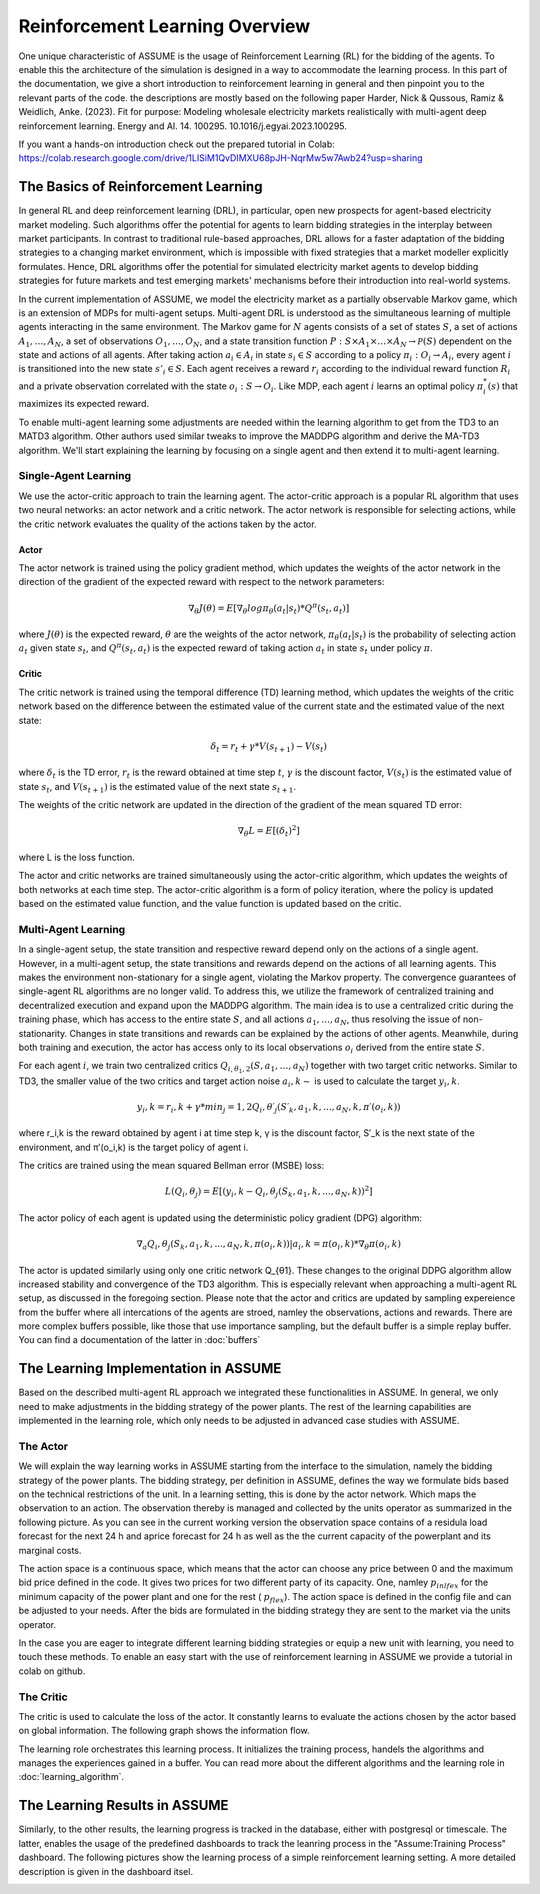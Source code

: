 .. SPDX-FileCopyrightText: ASSUME Developers
..
.. SPDX-License-Identifier: AGPL-3.0-or-later

###############################
Reinforcement Learning Overview
###############################

One unique characteristic of ASSUME is the usage of Reinforcement Learning (RL) for the bidding of the agents.
To enable this the architecture of the simulation is designed in a way to accommodate the learning process. In this part of
the documentation, we give a short introduction to reinforcement learning in general and then pinpoint you to the
relevant parts of the code. the descriptions are mostly based on the following paper
Harder, Nick & Qussous, Ramiz & Weidlich, Anke. (2023). Fit for purpose: Modeling wholesale electricity markets realistically with multi-agent deep reinforcement learning. Energy and AI. 14. 100295. 10.1016/j.egyai.2023.100295.

If you want a hands-on introduction check out the prepared tutorial in Colab: https://colab.research.google.com/drive/1LISiM1QvDIMXU68pJH-NqrMw5w7Awb24?usp=sharing


The Basics of Reinforcement Learning
=====================================

In general RL and deep reinforcement learning (DRL), in particular, open new prospects for agent-based electricity market modeling.
Such algorithms offer the potential for agents to learn bidding strategies in the interplay between market participants.
In contrast to traditional rule-based approaches, DRL allows for a faster adaptation of the bidding strategies to a changing market
environment, which is impossible with fixed strategies that a market modeller explicitly formulates. Hence, DRL algorithms offer the
potential for simulated electricity market agents to develop bidding strategies for future markets and test emerging markets' mechanisms
before their introduction into real-world systems.

In the current implementation of ASSUME, we model the electricity market as a partially observable Markov game,
which is an extension of MDPs for multi-agent setups. Multi-agent DRL is understood as the simultaneous learning of multiple agents
interacting in the same environment. The Markov game for :math:`N` agents consists of a set of states :math:`S`, a set of actions :math:`A_1, \ldots, A_N`,
a set of observations :math:`O_1, \ldots, O_N`, and a state transition function :math:`P: S \times A_1 \times \ldots \times A_N \rightarrow \mathcal{P}(S)` dependent on the state and actions of all agents.
After taking action :math:`a_i \in A_i` in state :math:`s_i \in S` according to a policy :math:`\pi_i: O_i \rightarrow A_i`, every agent :math:`i` is transitioned into the new state :math:`s'_i \in S`.
Each agent receives a reward :math:`r_i` according to the individual reward function :math:`R_i` and a private observation correlated with the state :math:`o_i: S \rightarrow O_i`.
Like MDP, each agent :math:`i` learns an optimal policy :math:`\pi_i^*(s)` that maximizes its expected reward.

To enable multi-agent learning some adjustments are needed within the learning algorithm to get from the TD3 to an MATD3 algorithm.
Other authors used similar tweaks to improve the MADDPG algorithm and derive the MA-TD3 algorithm.
We'll start explaining the learning by focusing on a single agent and then extend it to multi-agent learning.

Single-Agent Learning
----------------------

We use the actor-critic approach to train the learning agent. The actor-critic approach is a popular RL algorithm that uses two
neural networks: an actor network and a critic network. The actor network is responsible for selecting actions, while the critic network
evaluates the quality of the actions taken by the actor.

Actor
^^^^^

The actor network is trained using the policy gradient method, which updates the weights of the actor network in the direction of the
gradient of the expected reward with respect to the network parameters:

.. math::

    \nabla_{\theta} J(\theta) = E[\nabla_{\theta} log \pi_{\theta}(a_t|s_t) * Q^{\pi}(s_t, a_t)]


where :math:`J(\theta)` is the expected reward, :math:`\theta` are the weights of the actor network, :math:`\pi_{\theta}(a_t|s_t)` is the probability of
selecting action :math:`a_t` given state :math:`s_t`, and :math:`Q^{\pi}(s_t, a_t)` is the expected reward of taking action :math:`a_t` in state :math:`s_t` under policy :math:`\pi`.

Critic
^^^^^^

The critic network is trained using the temporal difference (TD) learning method, which updates the weights of the critic
network based on the difference between the estimated value of the current state and the estimated value of the next state:

.. math::

    \delta_t = r_t + \gamma * V(s_{t+1}) - V(s_t)

where :math:`\delta_t` is the TD error,
:math:`r_t` is the reward obtained at time step :math:`t`,
:math:`\gamma` is the discount factor,
:math:`V(s_t)` is the estimated value of state :math:`s_t`, and
:math:`V(s_{t+1})` is the estimated value of the next state :math:`s_{t+1}`.

The weights of the critic network are updated in the direction of the gradient of the mean squared TD error:

.. math::

    \nabla_{\theta} L = E[(\delta_t)^2]

where L is the loss function.

The actor and critic networks are trained simultaneously using the actor-critic algorithm, which updates the weights of
both networks at each time step. The actor-critic algorithm is a form of policy iteration, where the policy is updated based on the
estimated value function, and the value function is updated based on the critic.


Multi-Agent Learning
------------------------

In a single-agent setup, the state transition and respective reward depend only on the actions of a single agent. However, in a
multi-agent setup, the state transitions and rewards depend on the actions of all learning agents. This makes the environment
non-stationary for a single agent, violating the Markov property. The convergence guarantees of single-agent RL algorithms are no longer
valid. To address this, we utilize the framework of centralized training and decentralized execution and expand upon the MADDPG algorithm.
The main idea is to use a centralized critic during the training phase, which has access to the entire state :math:`S`, and all actions :math:`a_1, \ldots, a_N`, thus resolving the issue of non-stationarity.
Changes in state transitions and rewards can be explained by the actions of other agents.
Meanwhile, during both training and execution, the actor has access only to its local observations :math:`o_i` derived from the entire state :math:`S`.

For each agent :math:`i`, we train two centralized critics :math:`Q_{i,\theta_1,2}(S, a_1, \ldots, a_N)` together with two target critic networks.
Similar to TD3, the smaller value of the two critics and target action noise :math:`a_i,k \sim` is used to calculate the target :math:`y_i,k`.

.. math::

    y_i,k = r_i,k + γ * min_j=1,2 Q_i,θ′_j(S′_k, a_1,k, ..., a_N,k, π′(o_i,k))

where r_i,k is the reward obtained by agent i at time step k, γ is the discount factor, S′_k is the next state of the
environment, and π′(o_i,k) is the target policy of agent i.

The critics are trained using the mean squared Bellman error (MSBE) loss:

.. math::

    L(Q_i,θ_j) = E[(y_i,k - Q_i,θ_j(S_k, a_1,k, ..., a_N,k))^2]

The actor policy of each agent is updated using the deterministic policy gradient (DPG) algorithm:

.. math::

    ∇_a Q_i,θ_j(S_k, a_1,k, ..., a_N,k, π(o_i,k))|a_i,k=π(o_i,k) * ∇_θ π(o_i,k)

The actor is updated similarly using only one critic network Q_{θ1}. These changes to the original DDPG algorithm allow increased stability and convergence of the TD3 algorithm. This is especially relevant when approaching a multi-agent RL setup, as discussed in the foregoing section.
Please note that the actor and critics are updated by sampling expereience from the buffer where all intercations of the agents are stroed, namley the observations, actions and rewards. There are more complex buffers possible, like those that use importance sampling, but the default buffer is a simple replay buffer. You can find a documentation of the latter in :doc:`buffers`


The Learning Implementation in ASSUME
=====================================

Based on the described multi-agent RL approach we integrated these functionalities in ASSUME. In general, we only need to make adjustments in the bidding strategy of the power plants.
The rest of the learning capabilities are implemented in the learning role, which only needs to be adjusted in advanced case studies with ASSUME.

The Actor
---------

We will explain the way learning works in ASSUME starting from the interface to the simulation, namely the bidding strategy of the power plants.
The bidding strategy, per definition in ASSUME, defines the way we formulate bids based on the technical restrictions of the unit.
In a learning setting, this is done by the actor network. Which maps the observation to an action. The observation thereby is managed and collected by the units operator as
summarized in the following picture. As you can see in the current working version the observation space contains of a residula load forecast for the next 24 h and aprice forecast for 24 h as well as the
the current capacity of the powerplant and its marginal costs.

.. image:: img/ActorTask.jpg
    :align: center
    :width: 500px

The action space is a continuous space, which means that the actor can choose any price between 0 and the maximum bid price defined in the code. It gives two prices for two different party of its capacity.
One, namley :math:`p_inlfex` for the minimum capacity of the power plant and one for the rest ( :math:`p_flex`). The action space is defined in the config file and can be adjusted to your needs.
After the bids are formulated in the bidding strategy they are sent to the market via the units operator.

.. image:: img/ActorOutput.jpg
    :align: center
    :width: 500px

In the case you are eager to integrate different learning bidding strategies or equip a new unit with learning,
you need to touch these methods. To enable an easy start with the use of reinforcement learning in ASSUME we provide a tutorial in colab on github.

The Critic
----------

The critic is used to calculate the loss of the actor. It constantly learns to evaluate the actions chosen by the actor
based on global information. The following graph shows the information flow.

.. image:: img/CriticTask.jpg
    :align: center
    :width: 500px


The learning role orchestrates this learning process. It initializes the training process, handels the algorithms and manages the experiences gained in a buffer.
You can read more about the different algorithms and the learning role in :doc:`learning_algorithm`.

The Learning Results in ASSUME
=====================================

Similarly, to the other results, the learning progress is tracked in the database, either with postgresql or timescale. The latter, enables the usage of the
predefined dashboards to track the leanring process in the "Assume:Training Process" dashboard. The following pictures show the learning process of a simple reinforcement learning setting.
A more detailed description is given in the dashboard itsel.

.. image:: img/Grafana_Learning_1.jpeg
    :align: center
    :width: 500px

.. image:: img/Grafana_Learning_2.jpeg
    :align: center
    :width: 500px
